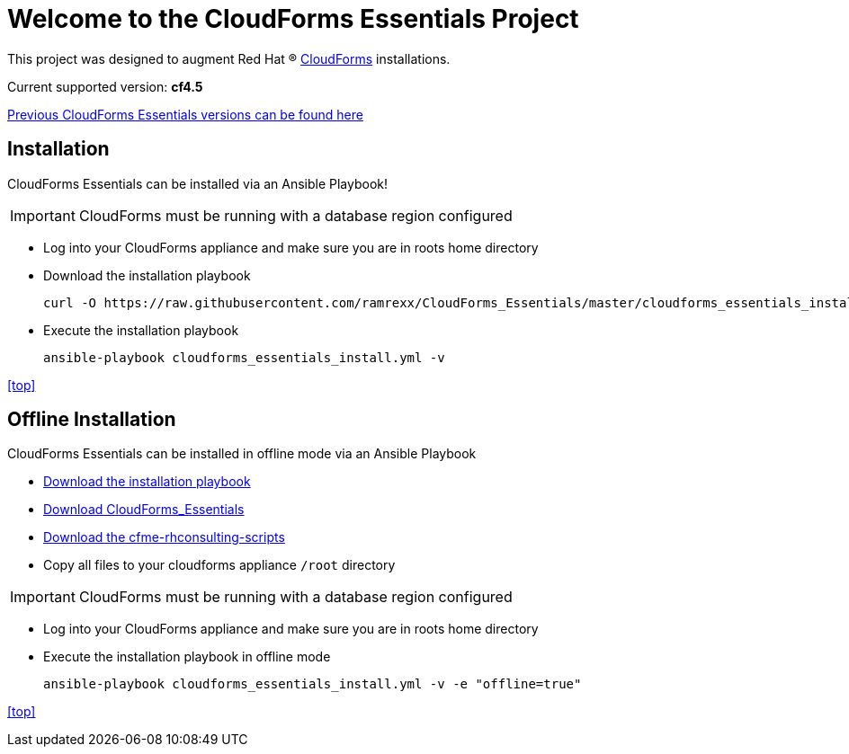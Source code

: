 ////
 README.adoc
-------------------------------------------------------------------------------
   Copyright 2017 Kevin Morey <kevin@redhat.com>

   Licensed under the Apache License, Version 2.0 (the "License");
   you may not use this file except in compliance with the License.
   You may obtain a copy of the License at

       http://www.apache.org/licenses/LICENSE-2.0

   Unless required by applicable law or agreed to in writing, software
   distributed under the License is distributed on an "AS IS" BASIS,
   WITHOUT WARRANTIES OR CONDITIONS OF ANY KIND, either express or implied.
   See the License for the specific language governing permissions and
   limitations under the License.
-------------------------------------------------------------------------------
////

= Welcome to the CloudForms Essentials Project

This project was designed to augment Red Hat (R) https://www.redhat.com/en/technologies/cloud-computing/cloudforms[CloudForms] installations.

Current supported version: *cf4.5*

link:docs/previous-versions.adoc[ Previous CloudForms Essentials versions can be found here ]

== Installation
CloudForms Essentials can be installed via an Ansible Playbook!

IMPORTANT: CloudForms must be running with a database region configured

* Log into your CloudForms appliance and make sure you are in roots home directory
* Download the installation playbook

 curl -O https://raw.githubusercontent.com/ramrexx/CloudForms_Essentials/master/cloudforms_essentials_install.yml

* Execute the installation playbook

 ansible-playbook cloudforms_essentials_install.yml -v

<<top>>

== Offline Installation
CloudForms Essentials can be installed in offline mode via an Ansible Playbook

* https://raw.githubusercontent.com/ramrexx/CloudForms_Essentials/master/cloudforms_essentials_install.yml[Download the installation playbook]

* https://github.com/ramrexx/CloudForms_Essentials/archive/master.zip[Download CloudForms_Essentials]

* https://github.com/rhtconsulting/cfme-rhconsulting-scripts/archive/master.zip[Download the cfme-rhconsulting-scripts]

* Copy all files to your cloudforms appliance `/root` directory

IMPORTANT: CloudForms must be running with a database region configured

* Log into your CloudForms appliance and make sure you are in roots home directory

* Execute the installation playbook in offline mode

 ansible-playbook cloudforms_essentials_install.yml -v -e "offline=true"

<<top>>
